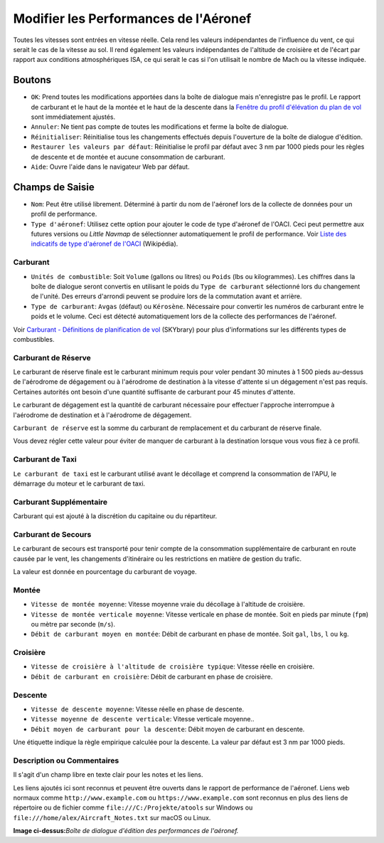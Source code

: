 .. _aircraft-performance:

|Edit Aircraft Performance| Modifier les Performances de l'Aéronef
------------------------------------------------------------------

Toutes les vitesses sont entrées en vitesse réelle. Cela rend les
valeurs indépendantes de l'influence du vent, ce qui serait le cas de la
vitesse au sol. Il rend également les valeurs indépendantes de
l'altitude de croisière et de l'écart par rapport aux conditions
atmosphériques ISA, ce qui serait le cas si l'on utilisait le nombre de
Mach ou la vitesse indiquée.

.. _buttons:

Boutons
~~~~~~~

-  ``OK``: Prend toutes les modifications apportées dans la boîte de
   dialogue mais n'enregistre pas le profil. Le rapport de carburant et
   le haut de la montée et le haut de la descente dans la `Fenêtre du
   profil d'élévation du plan de vol <PROFILE.html>`__ sont immédiatement
   ajustés.
-  ``Annuler``: Ne tient pas compte de toutes les modifications et ferme
   la boîte de dialogue.
-  ``Réinitialiser``: Réinitialise tous les changements effectués depuis
   l'ouverture de la boîte de dialogue d'édition.
-  ``Restaurer les valeurs par défaut``: Réinitialise le profil par
   défaut avec 3 nm par 1000 pieds pour les règles de descente et de
   montée et aucune consommation de carburant.
-  ``Aide``: Ouvre l'aide dans le navigateur Web par défaut.

.. _input-fields:

Champs de Saisie
~~~~~~~~~~~~~~~~

-  ``Nom``: Peut être utilisé librement. Déterminé à partir du nom de
   l'aéronef lors de la collecte de données pour un profil de
   performance.
-  ``Type d'aéronef``: Utilisez cette option pour ajouter le code de
   type d'aéronef de l'OACI. Ceci peut permettre aux futures versions ou
   *Little Navmap* de sélectionner automatiquement le profil de
   performance. Voir `Liste des indicatifs de type d'aéronef de
   l'OACI <https://en.wikipedia.org/wiki/List_of_ICAO_aircraft_type_designators>`__
   (Wikipédia).

.. _fuel:

Carburant
^^^^^^^^^

-  ``Unités de combustible``: Soit ``Volume`` (gallons ou litres) ou
   ``Poids`` (lbs ou kilogrammes). Les chiffres dans la boîte de
   dialogue seront convertis en utilisant le poids du
   ``Type de carburant`` sélectionné lors du changement de l'unité. Des
   erreurs d'arrondi peuvent se produire lors de la commutation avant et
   arrière.
-  ``Type de carburant``: ``Avgas`` (défaut) ou ``Kérosène``. Nécessaire
   pour convertir les numéros de carburant entre le poids et le volume.
   Ceci est détecté automatiquement lors de la collecte des performances
   de l'aéronef.

Voir `Carburant - Définitions de planification de
vol <https://www.skybrary.aero/index.php/Fuel_-_Flight_Planning_Definitions>`__
(SKYbrary) pour plus d'informations sur les différents types de
combustibles.

.. _reserve-fuel:

Carburant de Réserve
^^^^^^^^^^^^^^^^^^^^

Le carburant de réserve finale est le carburant minimum requis pour
voler pendant 30 minutes à 1 500 pieds au-dessus de l'aérodrome de
dégagement ou à l'aérodrome de destination à la vitesse d'attente si un
dégagement n'est pas requis. Certaines autorités ont besoin d'une
quantité suffisante de carburant pour 45 minutes d'attente.

Le carburant de dégagement est la quantité de carburant nécessaire pour
effectuer l'approche interrompue à l'aérodrome de destination et à
l'aérodrome de dégagement.

``Carburant de réserve`` est la somme du carburant de remplacement et du
carburant de réserve finale.

Vous devez régler cette valeur pour éviter de manquer de carburant à la
destination lorsque vous vous fiez à ce profil.

.. _taxi-fuel:

Carburant de Taxi
^^^^^^^^^^^^^^^^^

``Le carburant de taxi`` est le carburant utilisé avant le décollage et
comprend la consommation de l'APU, le démarrage du moteur et le
carburant de taxi.

.. _extra-fuel:

Carburant Supplémentaire
^^^^^^^^^^^^^^^^^^^^^^^^

Carburant qui est ajouté à la discrétion du capitaine ou du répartiteur.

.. _contingency-fuel:

Carburant de Secours
^^^^^^^^^^^^^^^^^^^^

Le carburant de secours est transporté pour tenir compte de la
consommation supplémentaire de carburant en route causée par le vent,
les changements d'itinéraire ou les restrictions en matière de gestion
du trafic.

La valeur est donnée en pourcentage du carburant de voyage.

.. _climb:

Montée
^^^^^^

-  ``Vitesse de montée moyenne``: Vitesse moyenne vraie du décollage à
   l'altitude de croisière.
-  ``Vitesse de montée verticale moyenne``: Vitesse verticale en phase
   de montée. Soit en pieds par minute (``fpm``) ou mètre par seconde
   (``m/s``).
-  ``Débit de carburant moyen en montée``: Débit de carburant en phase
   de montée. Soit ``gal``, ``lbs``, ``l`` ou ``kg``.

.. _cruise:

Croisière
^^^^^^^^^

-  ``Vitesse de croisière à l'altitude de croisière typique``: Vitesse
   réelle en croisière.
-  ``Débit de carburant en croisière``: Débit de carburant en phase de
   croisière.

.. _descent:

Descente
^^^^^^^^

-  ``Vitesse de descente moyenne``: Vitesse réelle en phase de descente.
-  ``Vitesse moyenne de descente verticale``: Vitesse verticale
   moyenne..
-  ``Débit moyen de carburant pour la descente``: Débit moyen de
   carburant en descente.

Une étiquette indique la règle empirique calculée pour la descente. La
valeur par défaut est 3 nm par 1000 pieds.

.. _description:

Description ou Commentaires
^^^^^^^^^^^^^^^^^^^^^^^^^^^

Il s'agit d'un champ libre en texte clair pour les notes et les liens.

Les liens ajoutés ici sont reconnus et peuvent être ouverts dans le
rapport de performance de l'aéronef. Liens web normaux comme
``http://www.example.com`` ou ``https://www.example.com`` sont reconnus
en plus des liens de répertoire ou de fichier comme
``file:///C:/Projekte/atools`` sur Windows ou
``file:///home/alex/Aircraft_Notes.txt`` sur macOS ou Linux.

|Aircraft Performance Edit|

**Image ci-dessus:**\ *Boîte de dialogue d'édition des performances de
l'aéronef.*

.. |Edit Aircraft Performance| image:: ../images/icon_aircraftperfedit.png
.. |Aircraft Performance Edit| image:: ../images/perf_edit.jpg

